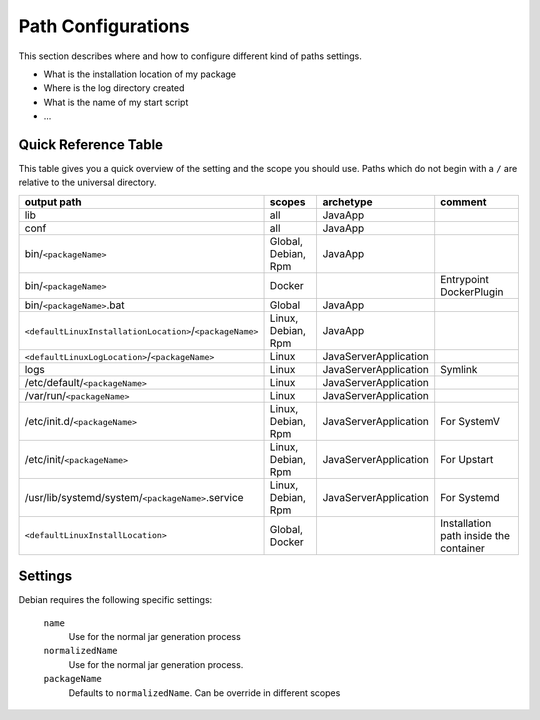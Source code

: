 Path Configurations
===================
This section describes where and how to configure different kind of paths settings.

- What is the installation location of my package
- Where is the log directory created
- What is the name of my start script
- ...



Quick Reference Table
---------------------
This table gives you a quick overview of the setting and the scope you should use.
Paths which do not begin with a ``/`` are relative to the universal directory.

========================================================  ===================  =====================  =======
output path                                               scopes               archetype              comment
========================================================  ===================  =====================  =======
lib                                                       all                  JavaApp
conf                                                      all                  JavaApp
bin/``<packageName>``                                     Global, Debian, Rpm  JavaApp
bin/``<packageName>``                                     Docker                                      Entrypoint DockerPlugin
bin/``<packageName>``.bat                                 Global               JavaApp
``<defaultLinuxInstallationLocation>``/``<packageName>``  Linux, Debian, Rpm   JavaApp
``<defaultLinuxLogLocation>``/``<packageName>``           Linux                JavaServerApplication
logs                                                      Linux                JavaServerApplication  Symlink
/etc/default/``<packageName>``                            Linux                JavaServerApplication
/var/run/``<packageName>``                                Linux                JavaServerApplication
/etc/init.d/``<packageName>``                             Linux, Debian, Rpm   JavaServerApplication  For SystemV
/etc/init/``<packageName>``                               Linux, Debian, Rpm   JavaServerApplication  For Upstart
/usr/lib/systemd/system/``<packageName>``.service         Linux, Debian, Rpm   JavaServerApplication  For Systemd
``<defaultLinuxInstallLocation>``                         Global, Docker                              Installation path inside the container
========================================================  ===================  =====================  =======

      




Settings
--------

Debian requires the following specific settings:

  ``name``
    Use for the normal jar generation process

  ``normalizedName``
    Use for the normal jar generation process.

  ``packageName``
    Defaults to ``normalizedName``. Can be override in different scopes

